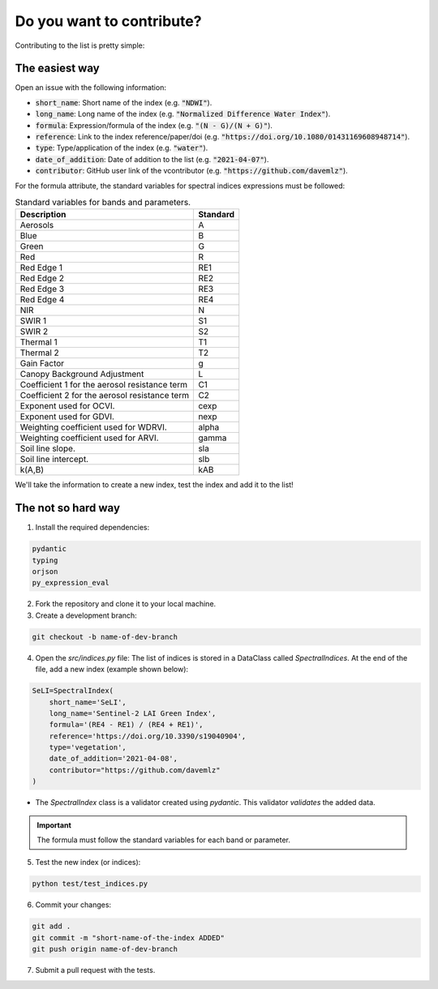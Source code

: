 Do you want to contribute?
==============================

Contributing to the list is pretty simple:

The easiest way
-------------------------------

Open an issue with the following information:

- :code:`short_name`: Short name of the index (e.g. :code:`"NDWI"`).
- :code:`long_name`: Long name of the index (e.g. :code:`"Normalized Difference Water Index"`).
- :code:`formula`: Expression/formula of the index (e.g. :code:`"(N - G)/(N + G)"`).
- :code:`reference`: Link to the index reference/paper/doi (e.g. :code:`"https://doi.org/10.1080/01431169608948714"`).
- :code:`type`: Type/application of the index (e.g. :code:`"water"`).
- :code:`date_of_addition`: Date of addition to the list (e.g. :code:`"2021-04-07"`).
- :code:`contributor`: GitHub user link of the vcontributor (e.g. :code:`"https://github.com/davemlz"`).

For the formula attribute, the standard variables for spectral indices expressions must be followed:

.. list-table:: Standard variables for bands and parameters.   
   :header-rows: 1

   * - Description
     - Standard  
   * - Aerosols
     - A
   * - Blue
     - B
   * - Green
     - G    
   * - Red
     - R
   * - Red Edge 1
     - RE1 
   * - Red Edge 2
     - RE2 
   * - Red Edge 3
     - RE3 
   * - Red Edge 4
     - RE4 
   * - NIR
     - N
   * - SWIR 1
     - S1     
   * - SWIR 2
     - S2   
   * - Thermal 1
     - T1  
   * - Thermal 2
     - T2
   * - Gain Factor
     - g
   * - Canopy Background Adjustment
     - L
   * - Coefficient 1 for the aerosol resistance term
     - C1
   * - Coefficient 2 for the aerosol resistance term
     - C2
   * - Exponent used for OCVI.
     - cexp
   * - Exponent used for GDVI.
     - nexp
   * - Weighting coefficient used for WDRVI.
     - alpha
   * - Weighting coefficient used for ARVI.
     - gamma
   * - Soil line slope.
     - sla
   * - Soil line intercept.
     - slb
   * - k(A,B)
     - kAB

We'll take the information to create a new index, test the index and add it to the list!

The not so hard way
-------------------------------

1. Install the required dependencies:

.. code-block::

    pydantic
    typing
    orjson
    py_expression_eval

2. Fork the repository and clone it to your local machine.
3. Create a development branch:

.. code-block::

    git checkout -b name-of-dev-branch        

4. Open the `src/indices.py` file: The list of indices is stored in a DataClass called `SpectralIndices`. At the end of the file, add a new index (example shown below):

.. code-block:: python

    SeLI=SpectralIndex(
        short_name='SeLI',
        long_name='Sentinel-2 LAI Green Index',
        formula='(RE4 - RE1) / (RE4 + RE1)',
        reference='https://doi.org/10.3390/s19040904',
        type='vegetation',
        date_of_addition='2021-04-08',
        contributor="https://github.com/davemlz"
    )

- The `SpectralIndex` class is a validator created using `pydantic`. This validator *validates* the added data.

.. important::
   The formula must follow the standard variables for each band or parameter.

5. Test the new index (or indices):

.. code-block:: python

    python test/test_indices.py        

6. Commit your changes:

.. code-block::

    git add .
    git commit -m "short-name-of-the-index ADDED"
    git push origin name-of-dev-branch

7. Submit a pull request with the tests.